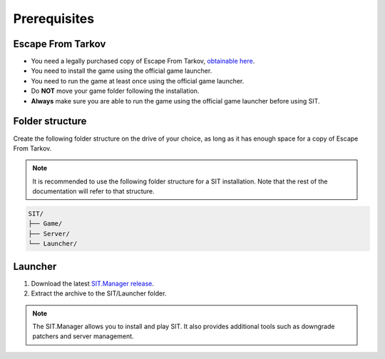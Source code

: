 Prerequisites
=============

.. _prerequisites:

Escape From Tarkov
------------------

* You need a legally purchased copy of Escape From Tarkov, `obtainable here <https://www.escapefromtarkov.com/preorder-page>`_.
* You need to install the game using the official game launcher.
* You need to run the game at least once using the official game launcher.
* Do **NOT** move your game folder following the installation.
* **Always** make sure you are able to run the game using the official game launcher before using SIT.

Folder structure
----------------

Create the following folder structure on the drive of your choice, as long as it has enough space for a copy of Escape From Tarkov.

.. note::
   It is recommended to use the following folder structure for a SIT installation. Note that the rest of the documentation will refer to that structure.

.. code-block:: none
   
   SIT/
   ├── Game/
   ├── Server/
   └── Launcher/

Launcher
--------

1. Download the latest `SIT.Manager release <https://github.com/stayintarkov/SIT.Manager/releases/>`_.
2. Extract the archive to the SIT/Launcher folder.

.. note::
   The SIT.Manager allows you to install and play SIT. It also provides additional tools such as downgrade patchers and server management.